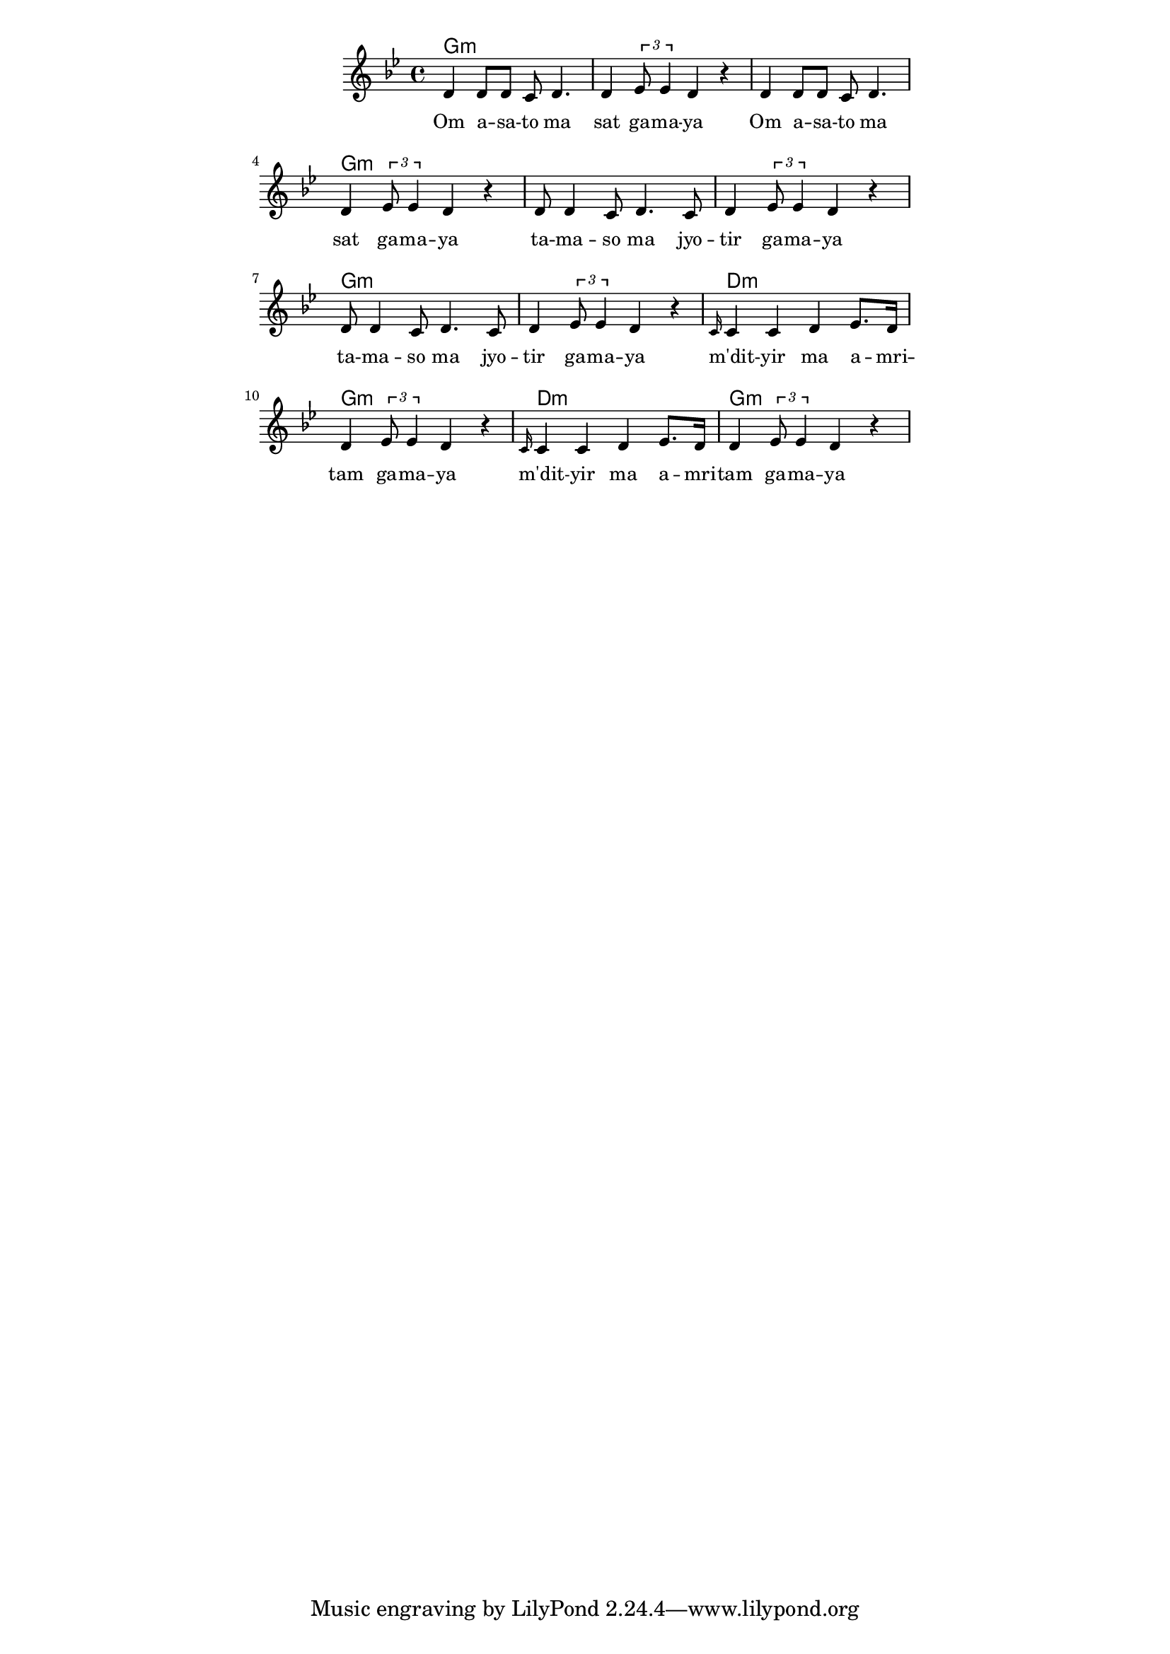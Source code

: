 \version "2.19.45"
\paper {
	line-width = 4.6\in
}

melody = \relative c' {
  \clef treble
  \key g \minor
  \time 4/4
  \set Score.voltaSpannerDuration = #(ly:make-moment 4/4)
	\new Voice = "words" {
			d4 d8 d c d4. | d4 \times 2/3 { ees8 ees4 } d4 r |
			d4 d8 d c d4. | d4 \times 2/3 { ees8 ees4 } d4 r |
			d8 d4 c8 d4. c8 | d4 \times 2/3 { ees8 ees4 } d4 r |
			d8 d4 c8 d4. c8 | d4 \times 2/3 { ees8 ees4 } d4 r |
			\grace c16 c4 c d ees8. d16 | d4 \times 2/3 { ees8 ees4 } d4 r |
			\grace c16 c4 c d ees8. d16 | d4 \times 2/3 { ees8 ees4 } d4 r |
		}
}

text =  \lyricmode {
	Om a -- sa -- to ma | sat ga -- ma -- ya |
	Om a -- sa -- to ma | sat ga -- ma -- ya |
	ta -- ma -- so ma jyo -- | tir ga -- ma -- ya |
	ta -- ma -- so ma jyo -- | tir ga -- ma -- ya |
	m'dit -- yir ma a -- mri -- | tam ga -- ma -- ya |
	m'dit -- yir ma a -- mri -- | tam ga -- ma -- ya |
}

harmonies = \chordmode {
	g1:m | g:m | g:m | g:m |
	g:m | g:m | g:m | g:m |
	d:m | g:m | d:m | g:m |
}

\score {
  <<
    \new ChordNames {
      \set chordChanges = ##t
      \harmonies
    }
    \new Staff  {
    	\new Voice = "one" { \melody }
  	}
    \new Lyrics \lyricsto "words" \text
  >>
  \layout { 
   #(layout-set-staff-size 16)
   }
  \midi { 
  	\tempo 4 = 125
  }
}